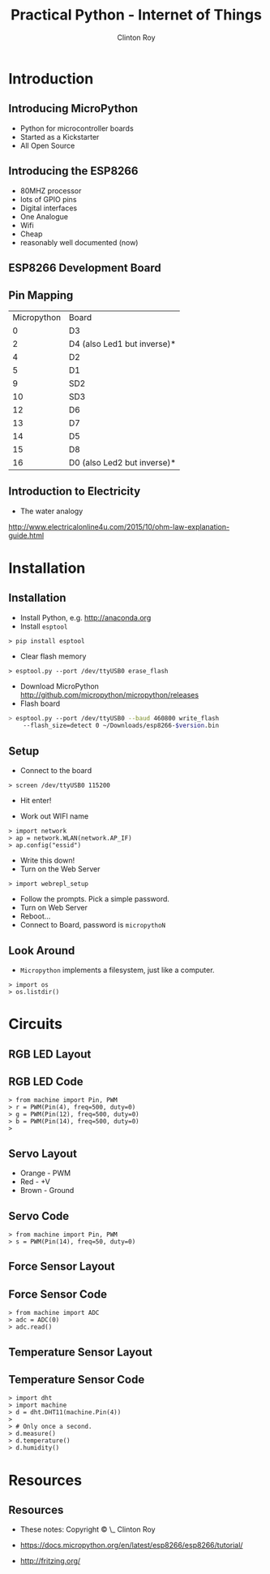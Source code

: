 #+LATEX_HEADER: \usepackage{ccicons}

#+TITLE: Practical Python - Internet of Things
#+AUTHOR: Clinton Roy
#+EMAIL: clinton.roy@gmail.com
#+LaTeX_HEADER: \institute[slqedge]{The Edge, State Library of Queensland}

#+OPTIONS: H:2

* Introduction
** Introducing MicroPython
 * Python for microcontroller boards
 * Started as a Kickstarter
 * All Open Source

** Introducing the ESP8266
 * 80MHZ processor
 * lots of GPIO pins
 * Digital interfaces
 * One Analogue
 * Wifi
 * Cheap
 * reasonably well documented (now)

** ESP8266 Development Board
 [[./esp8266_devkit_horizontal-01.png]]

** Pin Mapping

|Micropython | Board|
|0|D3
|2|D4 (also Led1 but inverse)*
|4|D2
|5|D1
|9|SD2
|10|SD3
|12|D6
|13|D7
|14|D5
|15|D8
|16|D0 (also Led2 but inverse)*

** Introduction to Electricity
 * The water analogy
   #+ATTR_LATEX: :width 0.6\textwidth
   [[./ohms+law+comedy.png]]


 http://www.electricalonline4u.com/2015/10/ohm-law-explanation-guide.html

* Installation
** Installation 
 * Install Python, e.g. http://anaconda.org
 * Install =esptool=
#+BEGIN_SRC shell
> pip install esptool
#+END_SRC

 * Clear flash memory

#+BEGIN_SRC shell
> esptool.py --port /dev/ttyUSB0 erase_flash
#+END_SRC
 * Download MicroPython http://github.com/micropython/micropython/releases
 * Flash board
#+BEGIN_SRC bash
> esptool.py --port /dev/ttyUSB0 --baud 460800 write_flash
    --flash_size=detect 0 ~/Downloads/esp8266-$version.bin
#+END_SRC

** Setup
 * Connect to the board
#+BEGIN_SRC 
> screen /dev/ttyUSB0 115200
#+END_SRC
 * Hit enter!

 * Work out WIFI name
#+BEGIN_SRC 
> import network
> ap = network.WLAN(network.AP_IF)
> ap.config("essid")
#+END_SRC
 * Write this down!
 * Turn on the Web Server
#+BEGIN_SRC 
> import webrepl_setup
#+END_SRC
 * Follow the prompts. Pick a simple password.
 * Turn on Web Server
 * Reboot...
 * Connect to Board, password is \texttt{micropythoN}

** Look Around
 * =Micropython= implements a filesystem, just like a computer.

#+BEGIN_SRC 
> import os
> os.listdir()
#+END_SRC

* Circuits

** RGB LED Layout
  [[./led_bb.png]]

** RGB LED Code
#+BEGIN_SRC 
> from machine import Pin, PWM
> r = PWM(Pin(4), freq=500, duty=0)
> g = PWM(Pin(12), freq=500, duty=0)
> b = PWM(Pin(14), freq=500, duty=0)
> 
#+END_SRC

** Servo Layout
 * Orange - PWM
 * Red - +V
 * Brown - Ground

 [[./servo_bb.png]]

** Servo Code
#+BEGIN_SRC 
> from machine import Pin, PWM
> s = PWM(Pin(14), freq=50, duty=0)
#+END_SRC

** Force Sensor Layout
[[./force_bb.png]]

** Force Sensor Code
#+BEGIN_SRC 
> from machine import ADC
> adc = ADC(0)
> adc.read()
#+END_SRC

** Temperature Sensor Layout
 [[./temp_bb.png]]

** Temperature Sensor Code
#+BEGIN_SRC 
> import dht
> import machine
> d = dht.DHT11(machine.Pin(4))
>
> # Only once a second.
> d.measure()
> d.temperature()
> d.humidity()
#+END_SRC

* Resources
** Resources
 * These notes: Copyright \copy \the\year\_ Clinton Roy
  * https://github.com/clintonroy/slq2017python \ccby
 * https://docs.micropython.org/en/latest/esp8266/esp8266/tutorial/
 * http://fritzing.org/
